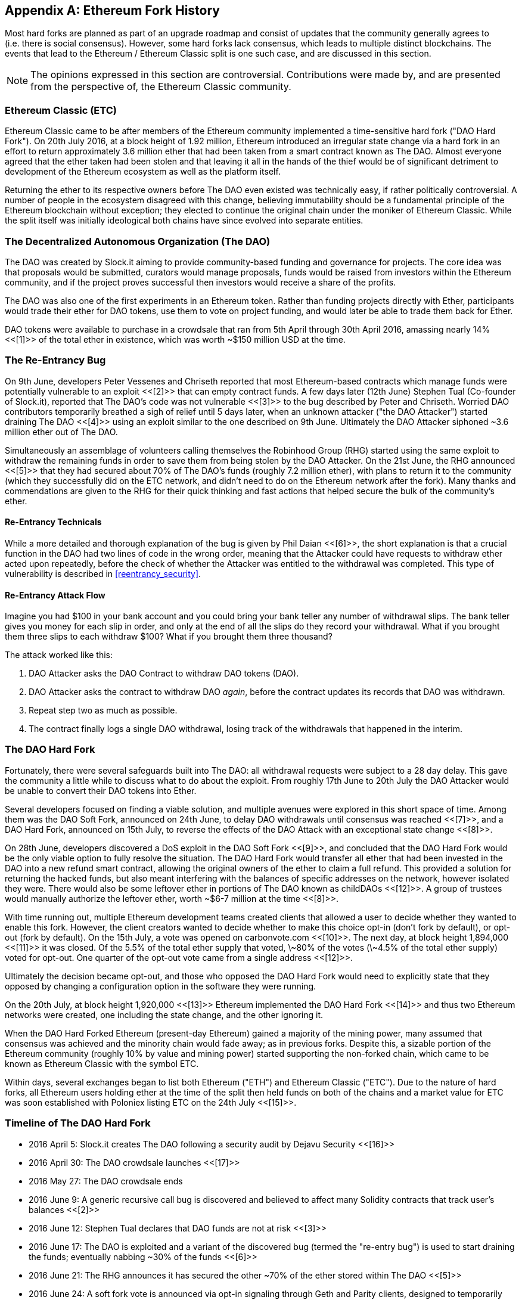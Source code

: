 [appendix]
[[ethereum_fork_history]]
== Ethereum Fork History
Most hard forks are planned as part of an upgrade roadmap and consist of updates that the community generally agrees to (i.e. there is social consensus). However, some hard forks lack consensus, which leads to multiple distinct blockchains. The events that lead to the Ethereum / Ethereum Classic split is one such case, and are discussed in this section.

[NOTE]
====
The opinions expressed in this section are controversial. Contributions were made by, and are presented from the perspective of, the Ethereum Classic community.
====

[[etc_origin]]
=== Ethereum Classic (ETC)
Ethereum Classic came to be after members of the Ethereum community implemented a time-sensitive hard fork ("DAO Hard Fork"). On 20th July 2016, at a block height of 1.92 million, Ethereum introduced an irregular state change via a hard fork in an effort to return approximately 3.6 million ether that had been taken from a smart contract known as The DAO. Almost everyone agreed that the ether taken had been stolen and that leaving it all in the hands of the thief would be of significant detriment to development of the Ethereum ecosystem as well as the platform itself.

Returning the ether to its respective owners before The DAO even existed was technically easy, if rather politically controversial. A number of people in the ecosystem disagreed with this change, believing immutability should be a fundamental principle of the Ethereum blockchain without exception; they elected to continue the original chain under the moniker of Ethereum Classic. While the split itself was initially ideological both chains have since evolved into separate entities.

[[dao_origin]]
=== The Decentralized Autonomous Organization (The DAO)

The DAO was created by Slock.it aiming to provide community-based funding and governance for projects. The core idea was that proposals would be submitted, curators would manage proposals, funds would be raised from investors within the Ethereum community, and if the project proves successful then investors would receive a share of the profits.

The DAO was also one of the first experiments in an Ethereum token. Rather than funding projects directly with Ether, participants would trade their ether for DAO tokens, use them to vote on project funding, and would later be able to trade them back for Ether.

DAO tokens were available to purchase in a crowdsale that ran from 5th April through 30th April 2016, amassing nearly 14% <<[1]>> of the total ether in existence, which was worth ~$150 million USD at the time.

[[dao_reentrancy_bug]]
=== The Re-Entrancy Bug

On 9th June, developers Peter Vessenes and Chriseth reported that most Ethereum-based contracts which manage funds were potentially vulnerable to an exploit <<[2]>> that can empty contract funds. A few days later (12th June) Stephen Tual (Co-founder of Slock.it), reported that The DAO's code was not vulnerable <<[3]>> to the bug described by Peter and Chriseth. Worried DAO contributors temporarily breathed a sigh of relief until 5 days later, when an unknown attacker ("the DAO Attacker") started draining The DAO <<[4]>> using an exploit similar to the one described on 9th June. Ultimately the DAO Attacker siphoned ~3.6 million ether out of The DAO.

Simultaneously an assemblage of volunteers calling themselves the Robinhood Group (RHG) started using the same exploit to withdraw the remaining funds in order to save them from being stolen by the DAO Attacker. On the 21st June, the RHG announced <<[5]>> that they had secured about 70% of The DAO's funds (roughly 7.2 million ether), with plans to return it to the community (which they successfully did on the ETC network, and didn't need to do on the Ethereum network after the fork). Many thanks and commendations are given to the RHG for their quick thinking and fast actions that helped secure the bulk of the community's ether.

[[dao_reentrancy_bug_technicals]]
==== Re-Entrancy Technicals
While a more detailed and thorough explanation of the bug is given by Phil Daian <<[6]>>, the short explanation is that a crucial function in the DAO had two lines of code in the wrong order, meaning that the Attacker could have requests to withdraw ether acted upon repeatedly, before the check of whether the Attacker was entitled to the withdrawal was completed. This type of vulnerability is described in <<reentrancy_security>>.

[[dao_reentrancy_bug_attack_flow]]
==== Re-Entrancy Attack Flow
Imagine you had $100 in your bank account and you could bring your bank teller any number of withdrawal slips. The bank teller gives you money for each slip in order, and only at the end of all the slips do they record your withdrawal. What if you brought them three slips to each withdraw $100? What if you brought them three thousand?

The attack worked like this:

1. DAO Attacker asks the DAO Contract to withdraw DAO tokens (DAO).
2. DAO Attacker asks the contract to withdraw DAO _again_, before the contract updates its records that DAO was withdrawn.
3. Repeat step two as much as possible.
4. The contract finally logs a single DAO withdrawal, losing track of the withdrawals that happened in the interim.

[[dao_hard_fork]]
=== The DAO Hard Fork
Fortunately, there were several safeguards built into The DAO: all withdrawal requests were subject to a 28 day delay. This gave the community a little while to discuss what to do about the exploit. From roughly 17th June to 20th July the DAO Attacker would be unable to convert their DAO tokens into Ether.

Several developers focused on finding a viable solution, and multiple avenues were explored in this short space of time. Among them was the DAO Soft Fork, announced on 24th June, to delay DAO withdrawals until consensus was reached <<[7]>>, and a DAO Hard Fork, announced on 15th July, to reverse the effects of the DAO Attack with an exceptional state change <<[8]>>.

On 28th June, developers discovered a DoS exploit in the DAO Soft Fork <<[9]>>, and concluded that the DAO Hard Fork would be the only viable option to fully resolve the situation. The DAO Hard Fork would transfer all ether that had been invested in the DAO into a new refund smart contract, allowing the original owners of the ether to claim a full refund. This provided a solution for returning the hacked funds, but also meant interfering with the balances of specific addresses on the network, however isolated they were. There would also be some leftover ether in portions of The DAO known as childDAOs <<[12]>>. A group of trustees would manually authorize the leftover ether, worth ~$6-7 million at the time <<[8]>>.

With time running out, multiple Ethereum development teams created clients that allowed a user to decide whether they wanted to enable this fork. However, the client creators wanted to decide whether to make this choice opt-in (don't fork by default), or opt-out (fork by default). On the 15th July, a vote was opened on +carbonvote.com+ <<[10]>>. The next day, at block height 1,894,000 <<[11]>> it was closed. Of the 5.5% of the total ether supply that voted, \~80% of the votes (\~4.5% of the total ether supply) voted for opt-out. One quarter of the opt-out vote came from a single address <<[12]>>.

Ultimately the decision became opt-out, and those who opposed the DAO Hard Fork would need to explicitly state that they opposed by changing a configuration option in the software they were running.

On the 20th July, at block height 1,920,000 <<[13]>> Ethereum implemented the DAO Hard Fork <<[14]>> and thus two Ethereum networks were created, one including the state change, and the other ignoring it.

When the DAO Hard Forked Ethereum (present-day Ethereum) gained a majority of the mining power, many assumed that consensus was achieved and the minority chain would fade away; as in previous forks. Despite this, a sizable portion of the Ethereum community (roughly 10% by value and mining power) started supporting the non-forked chain, which came to be known as Ethereum Classic with the symbol ETC.

Within days, several exchanges began to list both Ethereum ("ETH") and Ethereum Classic ("ETC"). Due to the nature of hard forks, all Ethereum users holding ether at the time of the split then held funds on both of the chains and a market value for ETC was soon established with Poloniex listing ETC on the 24th July <<[15]>>.

[[dao_hard_fork_timeline]]
=== Timeline of The DAO Hard Fork

- 2016 April 5: Slock.it creates The DAO following a security audit by Dejavu Security <<[16]>>
- 2016 April 30: The DAO crowdsale launches <<[17]>>
- 2016 May 27: The DAO crowdsale ends
- 2016 June 9: A generic recursive call bug is discovered and believed to affect many Solidity contracts that track user's balances <<[2]>>
- 2016 June 12: Stephen Tual declares that DAO funds are not at risk <<[3]>>
- 2016 June 17: The DAO is exploited and a variant of the discovered bug (termed the "re-entry bug") is used to start draining the funds; eventually nabbing ~30% of the funds <<[6]>>
- 2016 June 21: The RHG announces it has secured the other ~70% of the ether stored within The DAO <<[5]>>
- 2016 June 24: A soft fork vote is announced via opt-in signaling through Geth and Parity clients, designed to temporarily withhold funds until the community can better decide what to do <<[7]>>
- 2016 June 28: A vulnerability is discovered in the soft fork and it's abandoned <<[9]>>
- 2016 June 28 to July 15: Users debate whether or not to hard fork; most of the vocal public debate occurs on the +/r/ethereum+ subreddit
- 2016 July 15: The DAO Hard Fork is proposed, to return the funds taken in The DAO Attack <<[8]>>
- 2016 July 15: A vote is held on carbonvote to decide if the DAO Hard Fork is opt-in (don't fork by default) or opt-out (fork by default) <<[10]>>
- 2016 July 16: 5.5% of the total ether supply votes, \~80% of the votes (\~4.5% of the total supply) are pro the opt-out hard fork; one quarter of the pro-vote comes from a single address <<[11]>> <<[12]>>
- 2016 July 20: The hard fork occurs at block 1,920,000 <<[13]>> <<[14]>>
- 2016 July 20: Those against the DAO Hard Fork continue running the old non-hard fork client software; this leads to issues with transactions being replayed on both chains <<[18]>>
- 2016 July 24: Poloniex lists the original Ethereum chain under the ticker symbol ETC, the first exchange to do so <<[15]>>
- 2016 August 10: The RHG transfers 2.9 million of the recovered ETC to Poloniex in order to convert it to ETH on the advice of Bity SA; 14% of the total RHG holdings are converted from ETC to ETH and other cryptocurrencies; Poloniex freezes the other 86% of deposited ETH <<[19]>>
- 2016 August 30: The frozen funds are sent by Poloniex back to the RHG, which then sets up a refund contract on the ETC chain <<[20]>> <<[21]>>
- 2016 December 11: IOHK's ETC development team forms, led by Ethereum founding member Charles Hoskinson
- 2017 January 13: The ETC network is updated to resolve transaction replay issues; the chains are now functionally separate <<[22]>>
- 2017 February 20: ETCDEVTeam forms, led by early ETC developer Igor Artamonov (splix)

[[eth_etc_differences]]
=== Ethereum and Ethereum Classic

While the initial split was centered around The DAO, the two networks, Ethereum and Ethereum Classic, are now separate projects, although most development is still done by the Ethereum community and simply ported to Ethereum Classic codebases. Nevertheless, the full set of differences is constantly evolving and too extensive to cover in this chapter. However, it is worth noting that the chains do differ significantly in their core development and community structure.

[[eth_etc_differences_technical]]
=== Technical Differences

[[eth_etc_differences_evm]]
==== The EVM
For the most part (as of April 2018) the two networks remain highly compatible: contract code produced for one chain runs as expected on the other; but there are some small differences in EVM OPCODES (see EIPs link:https://github.com/ethereum/EIPs/blob/master/EIPS/eip-140.md[140], link:https://github.com/ethereum/EIPs/blob/master/EIPS/eip-145.md[145], and link:https://github.com/ethereum/EIPs/blob/master/EIPS/eip-214.md[214]).

[[eth_etc_differences_core_development]]
==== Core Network Development
Being open projects, blockchain platforms often have many users and contributors. However, the core network development (code that runs the network) is often done by small groups due to the expertise and knowledge required to develop this type of software. As such the code that these groups produce is very closely tied to the code that actually runs the network.

[cols=2*, options=header]
|===
|Ethereum
|Ethereum Classic

|Ethereum Foundation, and volunteers.
|ETCDEV, IOHK, and volunteers.
|===

[[other_ethereum_forks]]
=== A timeline of notable Ethereum forks

Ellaism is an Ethereum-based network, and intends to use exclusively Proof-of-Work to secure the blockchain. It has a zero pre-mine and has no mandatory developer fees, with all support and development donated freely by the community. Its developers believe this makes their coin one of the most honest pure Ethereum projects, and something that is uniquely interesting as a platform for serious developers, educators, and enthusiasts. Ellaism is a pure smart contract platform. Its goal is to create a smart contract platform that is both fair and trustworthy.

.Principles:
1. All changes and upgrades to the protocol should strive to maintain and reinforce these Principles of Ellaism.
2. Monetary Policy: 280 million coins.
3. No censorship: Nobody should be able to prevent valid txs from being confirmed.
4. Open-Source: Ellaism source code should always be open for anyone to read, modify, copy, share.
5. Permissionless: No arbitrary gatekeepers should ever prevent anybody from being part of the network (user, node, miner, etc).
6. Pseudonymous: No ID should be required to own, use Ellaism.
7. Fungible: All coins are equal and should be equally spendable.
8. Irreversible Transactions: Confirmed blocks should be set in stone. Blockchain History should be immutable.
9. No Contentious Hard Forks: Never hard fork without consensus from the whole community. Only break the existing consensus when necessary.
10. Many feature upgrades can be carried out without a hard fork, such as improving the performance of the EVM.

Several other forks have occurred on Ethereum as well. Some of these are hard forks in the sense that they split directly off of the pre-existing Ethereum network. Others are software forks: they use Ethereum's client/node software but run entirely separate networks without any history shared with Ethereum. There will likely be more forks over the life of Ethereum.

There are also several other projects that claim to be Ethereum forks but are actually based on ERC20 tokens and run on the Ethereum network. Two examples of these are EtherBTC (ETHB) and Ethereum Modification (EMOD). These are not forks in the traditional sense, and may sometimes be called airdrops.

- Expanse was the first fork of the Ethereum blockchain to gain traction. It was announced via the Bitcoin Talk forum on September 7 2015. The actual fork occurred a week later on September 14 2015 at a block height of 800,000. It was originally founded by Christopher Franko and James Clayton. Their stated vision was to create an advanced chain for: "identity, governance, charity, commerce, and equity".
- EthereumFog (ETF) was launched on December 14 2017 and forked at a block height of 4,730,660. Their stated aims are to develop "World Decentralized Fog Computing" by focusing on fog computing and decentralized storage. There is still little information on what this will actually entail.
- EtherZero (ETZ) was launched on January 19 2018 at block height of 4,936,270. Its notable innovations were the introduction of a masternode architecture and the removal of transaction fees for smart contracts to enable a wider diversity of DApps. There have been some criticism from some prominent members of the Ethereum community, MyEtherWallet and MetaMask, due to the lack of clarity surrounding development and some accusations of possible phishing.
- EtherInc (ETI) was launched on February 13 2018 at a block height of 5,078,585 with a focus on building decentralized organizations. They also announced the reduction of block times, increased miner rewards, the removal of uncle rewards and set a cap on mineable coins. They use the same private keys as Ethereum and have implemented replay protection to protect ether on the original non-forked chain.

=== References
- [[[1]]] https://www.economist.com/news/finance-and-economics/21699159-new-automated-investment-fund-has-attracted-stacks-digital-money-dao
- [[[2]]] https://vessenes.com/more-ethereum-attacks-race-to-empty-is-the-real-deal/
- [[[3]]] https://blog.slock.it/no-dao-funds-at-risk-following-the-ethereum-smart-contract-recursive-call-bug-discovery-29f482d348b
- [[[4]]] http://hackingdistributed.com/2016/06/18/analysis-of-the-dao-exploit
- [[[5]]] https://www.reddit.com/r/ethereum/comments/4p7mhc/update_on_the_white_hat_attack/
- [[[6]]] http://hackingdistributed.com/2016/06/18/analysis-of-the-dao-exploit/
- [[[7]]] https://blog.ethereum.org/2016/06/24/dao-wars-youre-voice-soft-fork-dilemma/
- [[[8]]] https://blog.slock.it/hard-fork-specification-24b889e70703
- [[[9]]] https://blog.ethereum.org/2016/06/28/security-alert-dos-vulnerability-in-the-soft-fork/
- [[[10]]] https://blog.ethereum.org/2016/07/15/to-fork-or-not-to-fork/
- [[[11]]] https://etherscan.io/block/1894000
- [[[12]]] https://elaineou.com/2016/07/18/stick-a-fork-in-ethereum/
- [[[13]]] https://etherscan.io/block/1920000
- [[[14]]] https://blog.ethereum.org/2016/07/20/hard-fork-completed/
- [[[15]]] https://twitter.com/poloniex/status/757068619234803712
- [[[16]]] https://blog.slock.it/deja-vu-dao-smart-contracts-audit-results-d26bc088e32e
- [[[17]]] https://blog.slock.it/the-dao-creation-is-now-live-2270fd23affc
- [[[18]]] https://gastracker.io/block/0x94365e3a8c0b35089c1d1195081fe7489b528a84b22199c916180db8b28ade7f
- [[[19]]] https://bitcoinmagazine.com/articles/millions-of-dollars-worth-of-etc-may-soon-be-dumped-on-the-market-1472567361/
- [[[20]]] https://medium.com/@jackfru1t/the-robin-hood-group-and-etc-bdc6a0c111c3
- [[[21]]] https://www.reddit.com/r/EthereumClassic/comments/4xauca/follow_up_statement_on_the_etc_salvaged_from/
- [[[22]]] https://www.reddit.com/r/EthereumClassic/comments/5nt4qm/diehard_etc_protocol_upgrade_successful_nethash/
- [[[23]]] https://web.archive.org/web/20160429141714/https://daohub.org/explainer.html/
- [[[24]]] https://ethereumclassic.github.io/blog/2016-12-12-TeamGrothendieck/
